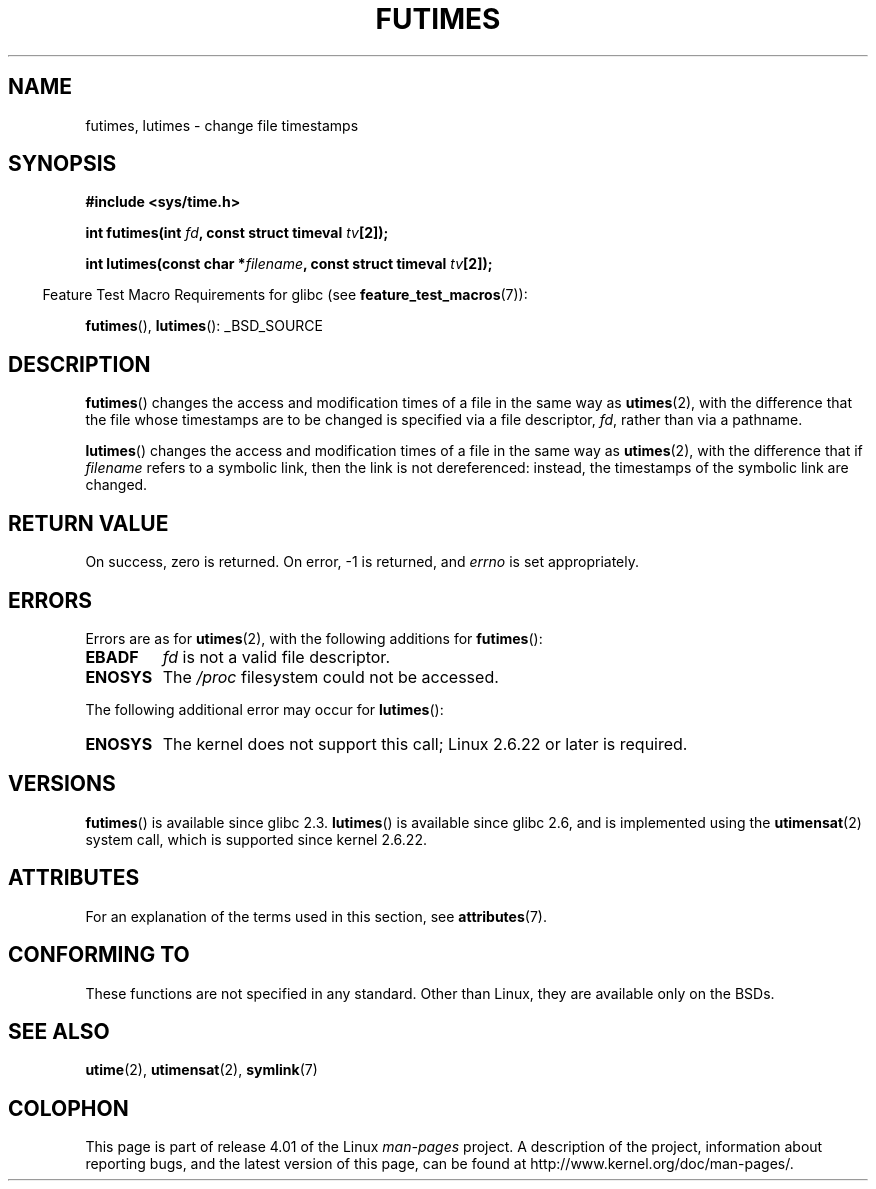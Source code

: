 .\" Copyright (c) 2006, 2008, Michael Kerrisk
.\"
.\" %%%LICENSE_START(VERBATIM)
.\" Permission is granted to make and distribute verbatim copies of this
.\" manual provided the copyright notice and this permission notice are
.\" preserved on all copies.
.\"
.\" Permission is granted to copy and distribute modified versions of this
.\" manual under the conditions for verbatim copying, provided that the
.\" entire resulting derived work is distributed under the terms of a
.\" permission notice identical to this one.
.\"
.\" Since the Linux kernel and libraries are constantly changing, this
.\" manual page may be incorrect or out-of-date.  The author(s) assume no
.\" responsibility for errors or omissions, or for damages resulting from
.\" the use of the information contained herein.  The author(s) may not
.\" have taken the same level of care in the production of this manual,
.\" which is licensed free of charge, as they might when working
.\" professionally.
.\"
.\" Formatted or processed versions of this manual, if unaccompanied by
.\" the source, must acknowledge the copyright and authors of this work.
.\" %%%LICENSE_END
.\"
.TH FUTIMES 3 2015-03-02 "Linux" "Linux Programmer's Manual"
.SH NAME
futimes, lutimes \- change file timestamps
.SH SYNOPSIS
.nf
.B #include <sys/time.h>

.BI "int futimes(int " fd ", const struct timeval " tv [2]);

.BI "int lutimes(const char *" filename ", const struct timeval " tv [2]);
.fi
.sp
.in -4n
Feature Test Macro Requirements for glibc (see
.BR feature_test_macros (7)):
.in
.sp
.BR futimes (),
.BR lutimes ():
_BSD_SOURCE
.SH DESCRIPTION
.BR futimes ()
changes the access and modification times of a file in the same way as
.BR utimes (2),
with the difference that the file whose timestamps are to be changed
is specified via a file descriptor,
.IR fd ,
rather than via a pathname.

.BR lutimes ()
changes the access and modification times of a file in the same way as
.BR utimes (2),
with the difference that if
.I filename
refers to a symbolic link, then the link is not dereferenced:
instead, the timestamps of the symbolic link are changed.
.SH RETURN VALUE
On success, zero is returned.
On error, \-1 is returned, and
.I errno
is set appropriately.
.SH ERRORS
Errors are as for
.BR utimes (2),
with the following additions for
.BR futimes ():
.TP
.B EBADF
.I fd
is not a valid file descriptor.
.TP
.B ENOSYS
The
.I /proc
filesystem could not be accessed.
.PP
The following additional error may occur for
.BR lutimes ():
.TP
.B ENOSYS
The kernel does not support this call; Linux 2.6.22 or later is required.
.SH VERSIONS
.BR futimes ()
is available since glibc 2.3.
.BR lutimes ()
is available since glibc 2.6, and is implemented using the
.BR utimensat (2)
system call, which is supported since kernel 2.6.22.
.SH ATTRIBUTES
For an explanation of the terms used in this section, see
.BR attributes (7).
.TS
allbox;
lbw20 lb lb
l l l.
Interface	Attribute	Value
T{
.BR futimes (),
.BR lutimes ()
T}	Thread safety	MT-Safe
.TE
.SH CONFORMING TO
These functions are not specified in any standard.
Other than Linux, they are available only on the BSDs.
.SH SEE ALSO
.BR utime (2),
.BR utimensat (2),
.BR symlink (7)
.SH COLOPHON
This page is part of release 4.01 of the Linux
.I man-pages
project.
A description of the project,
information about reporting bugs,
and the latest version of this page,
can be found at
\%http://www.kernel.org/doc/man\-pages/.
